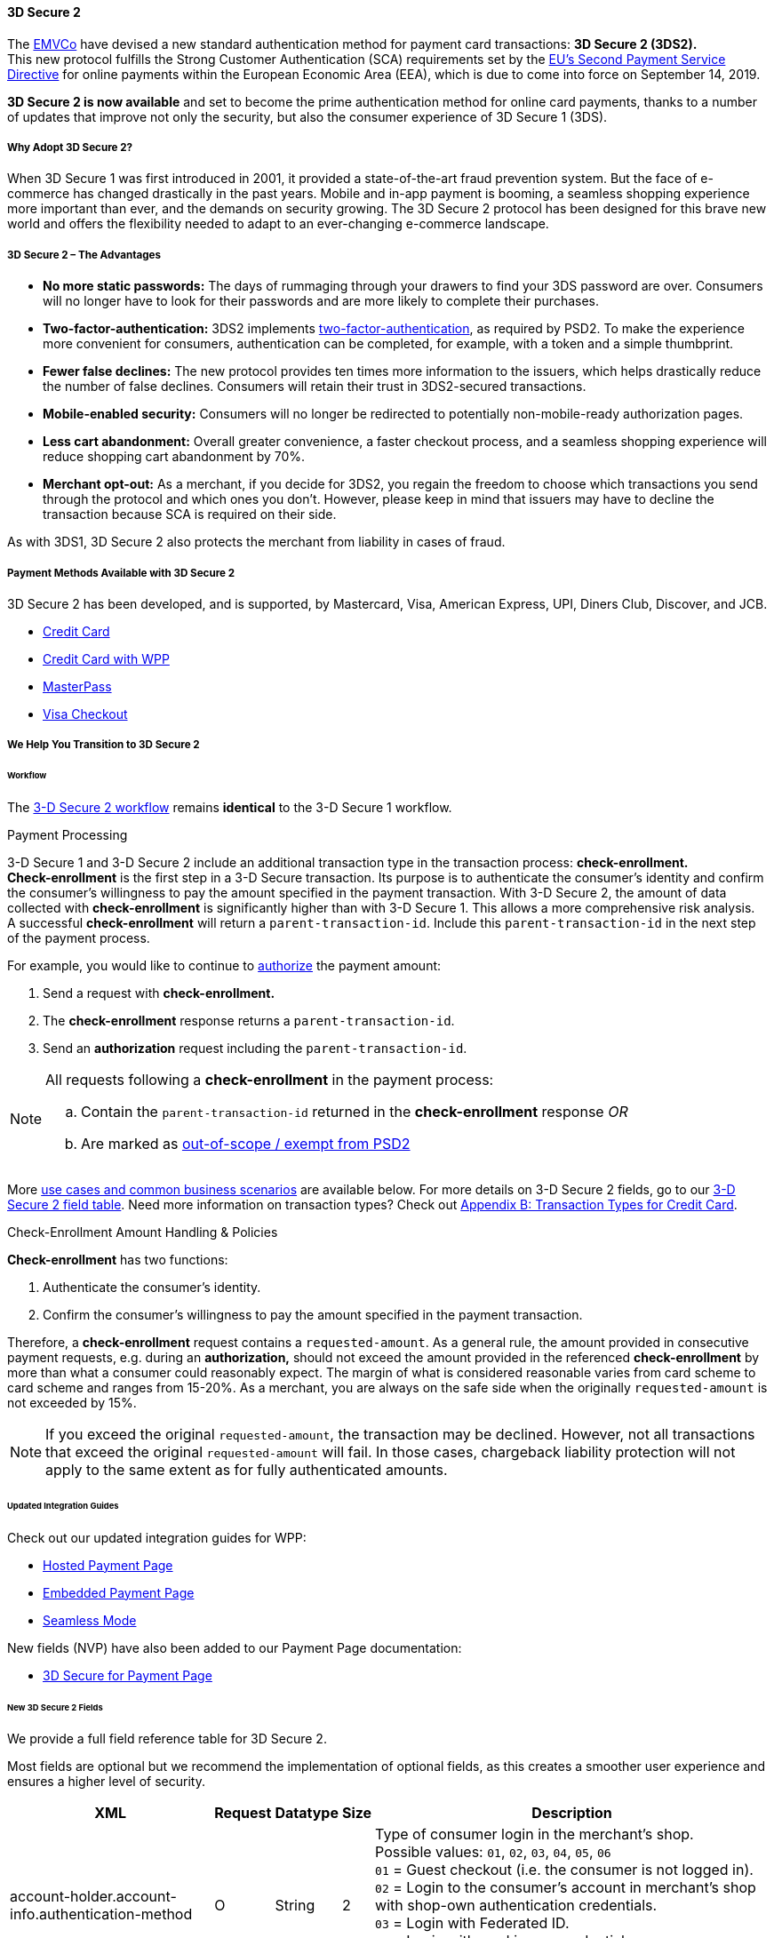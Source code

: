 [#CreditCard_3DS2]
==== 3D Secure 2

The https://www.emvco.com/about/overview/[EMVCo] have devised a new
standard authentication method for payment card transactions: *3D Secure 2 (3DS2).* +
This new protocol fulfills the Strong Customer
Authentication (SCA) requirements set by the <<CreditCard_PSD2, EU's Second Payment Service Directive>> for online payments within the
European Economic Area (EEA), which is due to come into force on September 14, 2019.

*3D Secure 2 is now available* and set to become the prime
authentication method for online card payments, thanks to a number of
updates that improve not only the security, but also the consumer
experience of 3D Secure 1 (3DS).

[#CreditCard_3DS2_Why]
===== Why Adopt 3D Secure 2?

When 3D Secure 1 was first introduced in 2001, it provided a
state-of-the-art fraud prevention system. But the face of e-commerce has
changed drastically in the past years. Mobile and in-app payment is
booming, a seamless shopping experience more important than ever, and
the demands on security growing. The 3D Secure 2 protocol has been
designed for this brave new world and offers the flexibility needed to
adapt to an ever-changing e-commerce landscape.

[#CreditCard_3DS2_Advantages]
===== 3D Secure 2 – The Advantages

- *No more static passwords:* The days of rummaging through your drawers
to find your 3DS password are over. Consumers will no longer have to
look for their passwords and are more likely to complete their
purchases.
- *Two-factor-authentication:* 3DS2 implements <<CreditCard_PSD2, two-factor-authentication>>,
as required by PSD2. To make the experience more convenient for
consumers, authentication can be completed, for example, with a token
and a simple thumbprint.
- *Fewer false declines:* The new protocol provides ten times more
information to the issuers, which helps drastically reduce the number of
false declines. Consumers will retain their trust in 3DS2-secured
transactions.
- *Mobile-enabled security:* Consumers will no longer be redirected to
potentially non-mobile-ready authorization pages.
- *Less cart abandonment:* Overall greater convenience, a faster
checkout process, and a seamless shopping experience will reduce
shopping cart abandonment by 70%.
- *Merchant opt-out:* As a merchant, if you decide for 3DS2, you regain
the freedom to choose which transactions you send through the protocol
and which ones you don't. However, please keep in mind that issuers may
have to decline the transaction because SCA is required on their side.

//-

As with 3DS1, 3D Secure 2 also protects the merchant from liability in
cases of fraud.

[#CreditCard_3DS2_PMs]
===== Payment Methods Available with 3D Secure 2

3D Secure 2 has been developed, and is supported, by Mastercard, Visa,
American Express, UPI, Diners Club, Discover, and JCB.

- <<CreditCard, Credit Card>>
- <<WPP_CC, Credit Card with WPP>>
- <<API_MasterPass, MasterPass>>
- <<VISACheckout, Visa Checkout>>

//-

[#CreditCard_3DS2_Help]
===== We Help You Transition to 3D Secure 2

[#CreditCard_3DS2_Help_Workflow]
====== Workflow
The <<AppendixF, 3-D Secure 2 workflow>> remains *identical* to the 3-D Secure 1 workflow.

[#CreditCard_3DS2_PaymentProcessing]
.Payment Processing

3-D Secure 1 and 3-D Secure 2 include an additional transaction type in the transaction process: *check-enrollment.* +
*Check-enrollment* is the first step in a 3-D Secure transaction. Its purpose is to authenticate the consumer's identity and confirm the consumer's willingness to pay the amount specified in the payment transaction.
With 3-D Secure 2, the amount of data collected with *check-enrollment* is significantly higher than with 3-D Secure 1.
This allows a more comprehensive risk analysis. +
A successful *check-enrollment* will return a ``parent-transaction-id``. Include this ``parent-transaction-id`` in the next step of the payment process.

For example, you would like to continue to <<AppendixB_TransactionTypesforCreditCard, authorize>> the payment amount: +

. Send a request with **check-enrollment.**
. The **check-enrollment** response returns a ``parent-transaction-id``.
. Send an **authorization** request including the ``parent-transaction-id``.

//-

[NOTE]
====
All requests following a **check-enrollment** in the payment process:

.. Contain the ``parent-transaction-id`` returned in the **check-enrollment** response _OR_
.. Are marked as <<CreditCard_PSD2_SCA_Exemptions, out-of-scope / exempt from PSD2>>
====

More <<CreditCard_3DS2_UseCases, use cases and common business scenarios>> are available below. For more details on 3-D Secure 2 fields, go to our <<CreditCard_3DS2_Fields, 3-D Secure 2 field table>>.
Need more information on transaction types? Check out <<AppendixB_TransactionTypesforCreditCard, Appendix B: Transaction Types for Credit Card>>.

[#CreditCard_3DS2_CheckEnrollment]
.Check-Enrollment Amount Handling & Policies

**Check-enrollment** has two functions:

. Authenticate the consumer's identity.
. Confirm the consumer's willingness to pay the amount specified in the payment transaction.

Therefore, a **check-enrollment** request contains a ``requested-amount``. As a general rule, the amount provided in consecutive payment requests, e.g. during an **authorization,** should not exceed the amount provided in the referenced **check-enrollment** by more than what a consumer could reasonably expect. The margin of what is considered reasonable varies from card scheme to card scheme and ranges from 15-20%.
As a merchant, you are always on the safe side when the originally ``requested-amount`` is not exceeded by 15%.

[NOTE]
====
If you exceed the original ``requested-amount``, the transaction may be declined.
However, not all transactions that exceed the original ``requested-amount`` will fail.
In those cases, chargeback liability protection will not apply to the same extent as for fully authenticated amounts.
====

[#CreditCard_3DS2_Help_Integration]
====== Updated Integration Guides

Check out our updated integration guides for WPP:

- <<PaymentPageSolutions_WPP_HPP_Integration, Hosted Payment Page>>
- <<PaymentPageSolutions_WPP_EPP_Integration, Embedded Payment Page>>
- <<WPP_Seamless_Integration, Seamless Mode>>

//-

New fields (NVP) have also been added to our Payment Page documentation:

- <<PP_3DSecure, 3D Secure for Payment Page>>

//-

[#CreditCard_3DS2_Fields]
====== New 3D Secure 2 Fields

We provide a full field reference table for 3D Secure 2.

Most fields are optional but we recommend the implementation of optional
fields, as this creates a smoother user experience and ensures a higher
level of security.

[%autowidth]
|===
|XML |Request |Datatype |Size |Description

|account-holder.account-info.authentication-method    
|O       
|String    
|2     
|Type of consumer login in the merchant's shop. +
 Possible values: ``01``, ``02``, ``03``, ``04``, ``05``, ``06`` +
 ``01`` = Guest checkout (i.e. the consumer is not logged in). +
 ``02`` = Login to the consumer's account in merchant's shop with shop-own authentication credentials. +
 ``03`` = Login with Federated ID. +
 ``04`` = Login with card issuer credentials. +
 ``05`` = Login with third-party authentication. +
 ``06`` = Login with FIDO authenticator.
 
|account-holder.account-info.authentication-timestamp 
|O       
|DateTime 
|19      
|Date and time (UTC) of the consumer login in the merchant's shop. Accepted format: ``YYYY-MM-DDThh:mm:ss``. 
 For guest checkout, the datetime is now.
  
|account-holder.account-info.challenge-indicator      
|O       
|String    
|2     
|Indicates whether a challenge is requested for this transaction. +
 Possible values: ``01``, ``02``, ``03``, ``04`` +
 ``01`` = No preference. +
 ``02`` = No challenge requested. +
 ``03`` = Challenge requested: Merchant Preference. +
 ``04`` = Challenge requested: Mandate. Must be sent in a first transaction that stores a token 
 (e.g. for one-click checkout).
 
|account-holder.account-info.creation-date             
|O      
|DateTime     
|19      
|Registration date (UTC) of the consumer's account in the merchant's shop. Accepted format: ``YYYY-MM-DDThh:mm:ss``. 
 For guest checkout, do not send this field.

|account-holder.account-info.update-date               
|O      
|Date      
|10      
|Date that the consumer last made changes to their account in the merchant's shop. For example, 
 changes to billing and shipping address, new payment account, new email address. Accepted format: ``YYYY-MM-DD``. 
 For guest checkout, do not send this field.

|account-holder.account-info.password-change-date      
|O      
|Date      
|10     
|Date that the consumer last changed/reset their password in the merchant's shop. Accepted format: ``YYYY-MM-DD``. 
 For guest checkout, do not send this field.
                                                                                  
|account-holder.account-info.shipping-address-first-use 
|O     
|Date      
|10     
|Date that the consumer first used this shipping address in the merchant's shop. Accepted format: ``YYYY-MM-DD``. 
 For guest checkout, do not send this field.
                                                                                  
|account-holder.account-info.transactions-last-day     
|O      
|Numeric   
|9      
|Number of transactions (successful, failed, and canceled) that the consumer has attempted in the past 24 hours. 
 Does not include merchant-initiated transactions.
                                                                                  
|account-holder.account-info.transactions-last-year    
|O      
|Numeric   
|9      
|Number of transactions (successful, failed, and canceled) that the consumer has attempted within the past year. 
 Does not include merchant-initiated transactions.
 
|account-holder.account-info.card-transactions-last-day 
|O     
|Numeric   
|9      
|Number of cards the consumer has attempted to add to their account in the merchant's shop for card-on-file payments 
 (one-click checkout) in the past 24 hours.

|account-holder.account-info.purchases-last-six-months 
|O      
|Numeric   
|9      
|Number of successful orders by the consumer in the merchant's shop within the past six months.

|account-holder.account-info.suspicious-activity       
|O      
|Boolean   
|      
|Indicates if the merchant knows of suspicious activities by the consumer (e.g. previous fraud).

|account-holder.account-info.card-creation-date        
|O      
|Date      
|10      
|Date that the consumer's card was added to their account in the merchant's shop for card-on-file payments 
 (one-click checkout). Accepted format: ``YYYY-MM-DD``. +
 For all other types of checkout (e.g. guest checkout, regular checkout, the first transaction with one-click checkout), 
 the datetime is now.
 
|account-holder.merchant-crm-id
|O
|String
|64
|Consumer identifier in the merchant's shop. 
 Requests that contain payment information from the same consumer in the same shop must contain the same string.
 
|account-holder.address.city
|C 
|String
|50
|City of the consumer's billing address.


|account-holder.address.country
|C 
|String
|50
|Country of the consumer's billing address.

|account-holder.address.street1
|C 
|String
|50
|Line 1 of the street address of the consumer's billing address.

|account-holder.address.street2
|C 
|String
|50
|Line 2 of the street address of the consumer's billing address.

                                                                                  
|account-holder.address.street3                        
|C      
|String    
|50    
|Line 3 of the street address of the consumer's billing address.

|account-holder.address.postal-code
|C 
|String
|16
|ZIP/postal code of the consumer's billing address.

|account-holder.address.state
|C 
|String
|3
|State/province of the consumer's billing address. Accepted format: numeric ISO 3166-2 standard.

|account-holder.address.email
|C 
|String
|256
|The consumer's email address as given in the merchant's shop.

|account-holder.home-phone                
|C      
|String    
|18     
|Home phone number provided by the consumer. +
 This field is required if available.
                                                                                  
|account-holder.mobile-phone              
|C      
|String    
|18     
|Mobile phone number provided by the consumer. +
 This field is required if available.
                                                                                  
|account-holder.work-phone                
|C      
|String    
|18     
|Work phone number provided by the consumer. +
 This field is required if available.
 
|account-holder.last-name
|C 
|String
|50
|The last name provided by the consumer as part of the credit card details. 

|shipping.address.city
|C 
|String
|50
|City of the consumer's shipping address. Must be sent even if billing city is identical.

|shipping.address.country
|C 
|String
|50
|Country of the consumer's shipping address. 
 Must be sent even if billing country is identical.

|shipping.address.street1
|C 
|String
|50
|Line 1 of the street address of the consumer's shipping address. Must be sent even if billing address is identical.

|shipping.address.street2
|C 
|String
|50
|Line 2 of the street address of the consumer's shipping address. Must be sent even if billing address is identical.

|shipping.address.street3                              
|C      
|String    
|50    
|Line 3 of the street address of the consumer's shipping address. Must be sent even if billing address is identical.

|shipping.address.postal-code
|C 
|String
|16
|ZIP/postal code of the consumer's shipping address. Must be sent even if billing address is identical.

|shipping.address.state
|C 
|String
|3
|State/province of the consumer's shipping address. Accepted format: numeric ISO 3166-2 standard. 
 Must be sent even if billing address is identical.

|shipping.shipping-method                              
|O      
|String    
|2     
|The shipping method chosen by the consumer. 
 Merchants must use the shipping indicator value that applies most accurately to the shipping method. +
 Accepted values are: ``01``, ``02``, ``03``, ``04``, ``05``, ``06``, ``07`` +
 ``01`` = Ship to consumer's billing address. +
 ``02`` = Ship to another address known to and verified by the merchant. +
 ``03`` = Ship to an address that differs from the consumer's billing address. +
 ``04`` = "Ship to Store" / Pick-up at local store (store address in shipping address fields). +
 ``05`` = Digital goods (includes online services, electronic gift cards, and redemption codes). +
 ``06`` = Travel and event tickets, not shipped. +
 ``07`` = Other (e.g. gaming, digital services, e-media subscriptions)

|risk-info.delivery-timeframe                         
|O       
|String    
|2     
|The approximate delivery time. +
 Accepted values are: ``01``, ``02``, ``03``, ``04`` +
 ``01`` = Electronic delivery +
 ``02`` = Same-day delivery +
 ``03`` = Overnight delivery +
 ``04`` = Two-day or more delivery

|risk-info.delivery-mail                              
|O       
|String    
|254   
|The consumer's email address used for electronic delivery of digital goods.

|risk-info.reorder-items                              
|O       
|String    
|2     
|The consumer has previously ordered the same item. 
 Accepted values are: ``01``, ``02`` +
 ``01`` = First-time order +
 ``02`` = Reorder
 
|risk-info.availability                               
|O       
|String    
|2     
|The consumer is placing an order for merchandise that is not yet available and will be released in the future.
 Accepted values are: ``01``, ``02`` +
 ``01`` = Currently available +
 ``02`` = Future availability
 
|risk-info.preorder-date                              
|O       
|Date      
|10      
|Expected shipping date for pre-ordered goods. Accepted format: ``YYYY-MM-DD``.
                                                                                  
|periodic.recurring-expire-date                       
|C        
|Date      
|10     
|For recurring payments. Date after which no further recurring payments using this card are allowed. Accepted format: ``YYYY-MM-DD``.

|periodic.recurring-frequency                         
|C       
|Numeric   
|4     
|For recurring payments. The minimum number of days between individual payments.

|iso-transaction-type                                 
|O       
|String    
|2     
|Identifies the transaction type. The values are derived from ISO 8583. 
 Accepted values are: ``01``, ``03``, ``10``, ``11``, ``28`` +
 ``01`` = Goods/ Service Purchase +
 ``03`` = Check Acceptance +
 ``10`` = Account Funding +
 ``11`` = Quasi-Cash Transaction +
 ``28`` = Prepaid Activation and Load
 
|browser.java-enabled                                 
|O       
|Boolean   
|      
|Boolean that represents the ability of the cardholder browser to execute Java. +
 Value is returned from the navigator.javaEnabled property.

|browser.language                                     
|O       
|String    
|8     
|Value representing the browser language as defined in IETF BCP47. The value is limited to 1-8 characters. +
 Value is returned from navigator.language property.
 
|browser.color-depth                                  
|O       
|Numeric   
|2      
|Value representing the bit depth of the color palette for displaying images, in bits per pixel. Obtained
 from cardholder browser using the screen.colorDepth property. The field is limited to 1-2 characters.
 
|browser.challenge-window-size                        
|O       
|String    
|2     
|Dimensions of the challenge window that has been displayed to the
cardholder. The ACS shall reply with content that is formatted to
appropriately render in this window to provide the best possible user
experience. +
Preconfigured sizes are width X height in pixels of the window
displayed in the cardholder browser window. This is used only to prepare
the CReq request and it is not part of the AReq flow. If not present it
will be omitted. +
Accepted values are: ``01``, ``02``, ``03``, ``04``, ``05`` +
``01`` = 250 x 400 +
``02`` = 390 x 400 +
``03`` = 500 x 600 +
``04`` = 600 x 400 +
``05`` = Full screen

|three-d.version
|O
|String
|5
|Identifies the version of 3D Secure authentication used for the transaction. 
Accepted values are: ``1.0``, or ``2.1``. 
Uses default value ``1.0`` if the version is not provided in the request. 

|three-d.ds-transaction-id
|
|String
|36
|Universally unique transaction identifier assigned by the Directory Server to identify a single transaction. 
Required for external 3D Secure servers not provided by Wirecard.

|three-d.riid                                        
|O        
|String     
|    
|Indicates the type of 3RI request. +
Accepted values are: ``01``, ``02``, ``03``, ``04``, ``05`` +
``01`` = Recurring transaction +
``02`` = Installment transaction +
``03`` = Add card +
``04`` = Maintain card information +
``05`` = Account
|===
